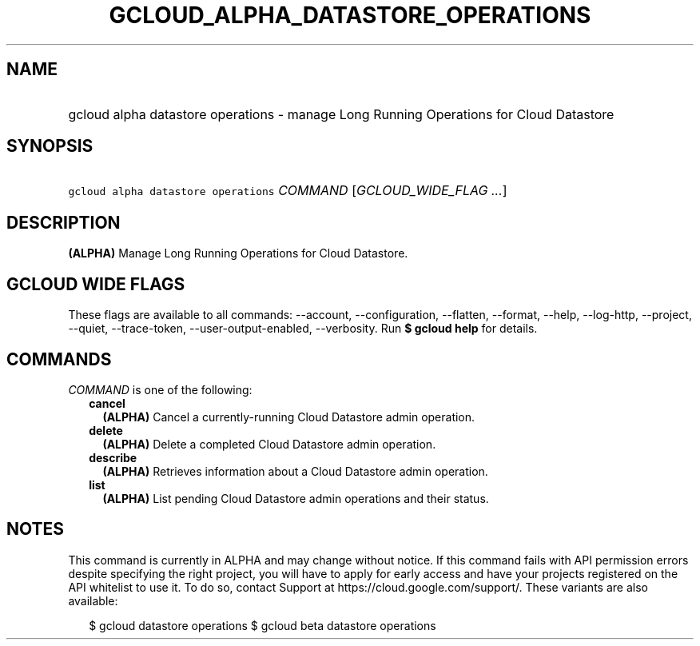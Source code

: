 
.TH "GCLOUD_ALPHA_DATASTORE_OPERATIONS" 1



.SH "NAME"
.HP
gcloud alpha datastore operations \- manage Long Running Operations for Cloud Datastore



.SH "SYNOPSIS"
.HP
\f5gcloud alpha datastore operations\fR \fICOMMAND\fR [\fIGCLOUD_WIDE_FLAG\ ...\fR]



.SH "DESCRIPTION"

\fB(ALPHA)\fR Manage Long Running Operations for Cloud Datastore.



.SH "GCLOUD WIDE FLAGS"

These flags are available to all commands: \-\-account, \-\-configuration,
\-\-flatten, \-\-format, \-\-help, \-\-log\-http, \-\-project, \-\-quiet,
\-\-trace\-token, \-\-user\-output\-enabled, \-\-verbosity. Run \fB$ gcloud
help\fR for details.



.SH "COMMANDS"

\f5\fICOMMAND\fR\fR is one of the following:

.RS 2m
.TP 2m
\fBcancel\fR
\fB(ALPHA)\fR Cancel a currently\-running Cloud Datastore admin operation.

.TP 2m
\fBdelete\fR
\fB(ALPHA)\fR Delete a completed Cloud Datastore admin operation.

.TP 2m
\fBdescribe\fR
\fB(ALPHA)\fR Retrieves information about a Cloud Datastore admin operation.

.TP 2m
\fBlist\fR
\fB(ALPHA)\fR List pending Cloud Datastore admin operations and their status.


.RE
.sp

.SH "NOTES"

This command is currently in ALPHA and may change without notice. If this
command fails with API permission errors despite specifying the right project,
you will have to apply for early access and have your projects registered on the
API whitelist to use it. To do so, contact Support at
https://cloud.google.com/support/. These variants are also available:

.RS 2m
$ gcloud datastore operations
$ gcloud beta datastore operations
.RE

